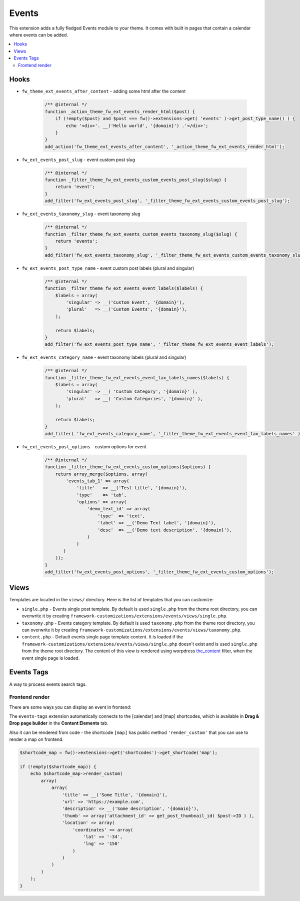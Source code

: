 Events
======

This extension adds a fully fledged Events module to your theme. It comes with built in pages that contain a calendar where events can be added.

.. contents::
    :local:
    :backlinks: top

Hooks
-----

* ``fw_theme_ext_events_after_content`` - adding some html after the content

    .. code-block:: php

        /** @internal */
        function _action_theme_fw_ext_events_render_html($post) {
            if (!empty($post) and $post === fw()->extensions->get( 'events' )->get_post_type_name() ) {
                echo '<div>'. __('Hello world', '{domain}') .'</div>';
            }
        }
        add_action('fw_theme_ext_events_after_content', '_action_theme_fw_ext_events_render_html');

* ``fw_ext_events_post_slug`` - event custom post slug

    .. code-block:: php

        /** @internal */
        function _filter_theme_fw_ext_events_custom_events_post_slug($slug) {
            return 'event';
        }
        add_filter('fw_ext_events_post_slug', '_filter_theme_fw_ext_events_custom_events_post_slug');

* ``fw_ext_events_taxonomy_slug`` - event taxonomy slug

    .. code-block:: php

        /** @internal */
        function _filter_theme_fw_ext_events_custom_events_taxonomy_slug($slug) {
            return 'events';
        }
        add_filter('fw_ext_events_taxonomy_slug', '_filter_theme_fw_ext_events_custom_events_taxonomy_slug');

* ``fw_ext_events_post_type_name`` - event custom post labels (plural and singular)

    .. code-block:: php

        /** @internal */
        function _filter_theme_fw_ext_events_event_labels($labels) {
            $labels = array(
                'singular' => __('Custom Event', '{domain}'),
                'plural'   => __('Custom Events', '{domain}'),
            );

            return $labels;
        }
        add_filter('fw_ext_events_post_type_name', '_filter_theme_fw_ext_events_event_labels');

* ``fw_ext_events_category_name`` - event taxonomy labels (plural and singular)

    .. code-block:: php

        /** @internal */
        function _filter_theme_fw_ext_events_event_tax_labels_names($labels) {
            $labels = array(
                'singular' => __( 'Custom Category', '{domain}' ),
                'plural'   => __( 'Custom Categories', '{domain}' ),
            );

            return $labels;
        }
        add_filter( 'fw_ext_events_category_name', '_filter_theme_fw_ext_events_event_tax_labels_names' );

* ``fw_ext_events_post_options`` - custom options for event

    .. code-block:: php

        /** @internal */
        function _filter_theme_fw_ext_events_custom_options($options) {
            return array_merge($options, array(
                'events_tab_1' => array(
                    'title'   => __('Test title', '{domain}'),
                    'type'    => 'tab',
                    'options' => array(
                        'demo_text_id' => array(
                            'type'  => 'text',
                            'label' => __('Demo Text label', '{domain}'),
                            'desc'  => __('Demo text description', '{domain}'),
                        )
                    )
               )
            ));
        }
        add_filter('fw_ext_events_post_options', '_filter_theme_fw_ext_events_custom_options');

Views
-----

.. raw:: html

	<iframe src="https://player.vimeo.com/video/115245839?title=0&amp;byline=0&amp;portrait=0" width="100%" height="384" frameborder="0" webkitallowfullscreen mozallowfullscreen allowfullscreen></iframe>
	
	<br><br>

Templates are located in the ``views/`` directory. Here is the list of templates that you can customize:

* ``single.php`` - Events single post template. By default is used ``single.php`` from the theme root directory, you can overwrite it by creating ``framework-customizations/extensions/events/views/single.php``.
* ``taxonomy.php`` - Events category template. By default is used ``taxonomy.php`` from the theme root directory, you can overwrite it by creating ``framework-customizations/extensions/events/views/taxonomy.php``.
* ``content.php`` - Default events single page template content. It is loaded if the ``framework-customizations/extensions/events/views/single.php`` doesn't exist and is used ``single.php`` from the theme root directory.
  The content of this view is rendered using worpdress `the_content <http://codex.wordpress.org/Plugin_API/Filter_Reference/the_content>`__ filter, when the event single page is loaded.

Events Tags
-----------

A way to process events search tags.

Frontend render
^^^^^^^^^^^^^^^

There are some ways you can display an event in frontend:

The ``events-tags`` extension automatically connects to the [calendar] and [map] shortcodes, which is available in **Drag & Drop page builder** in the **Content Elements** tab.

Also it can be rendered from code - the shortcode ``[map]`` has public method ``'render_custom'`` that you can use to render a map on frontend.

.. code-block:: php

    $shortcode_map = fw()->extensions->get('shortcodes')->get_shortcode('map');

    if (!empty($shortcode_map)) {
        echo $shortcode_map->render_custom(
            array(
                array(
                    'title' => __('Some Title', '{domain}'),
                    'url' => 'https://example.com',
                    'description' => __('Some description', '{domain}'),
                    'thumb' => array('attachment_id' => get_post_thumbnail_id( $post->ID ) ),
                    'location' => array(
                        'coordinates' => array(
                            'lat' => '-34',
                            'lng' => '150'
                        )
                    )
                )
            )
        );
    }